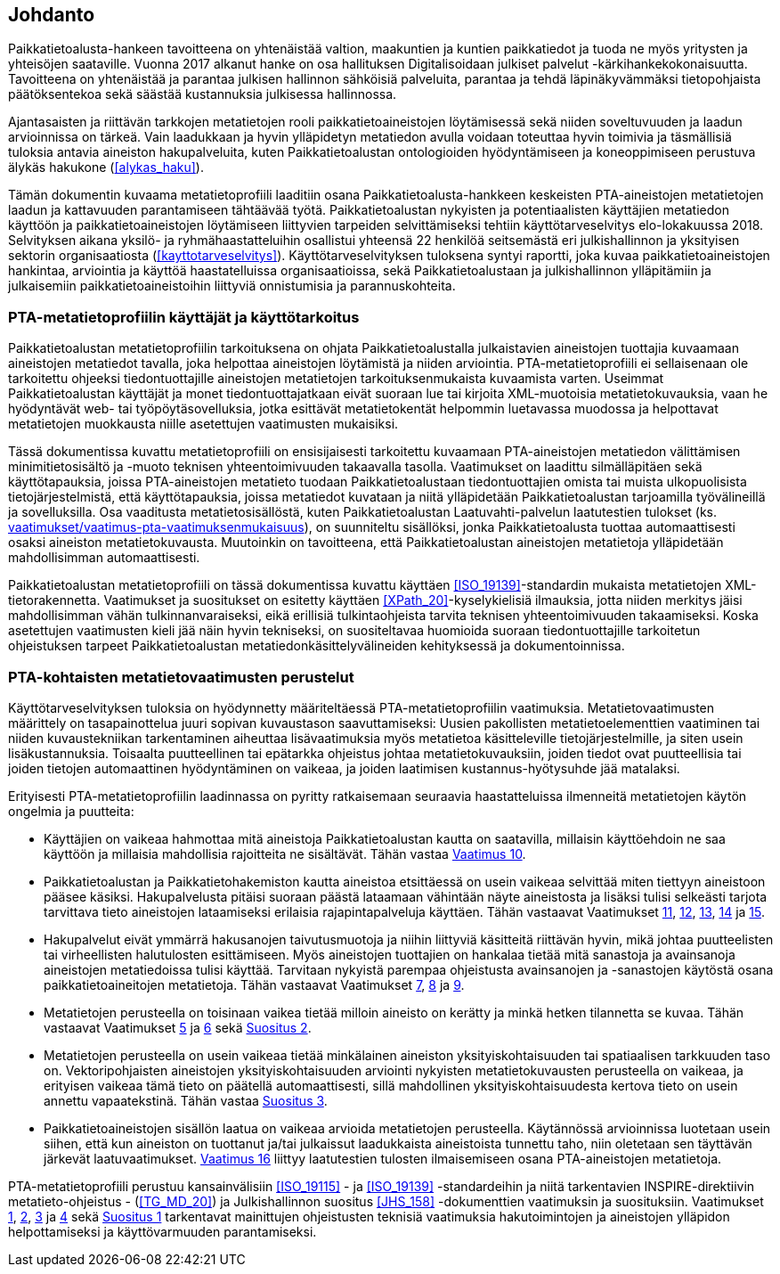 == Johdanto
Paikkatietoalusta-hankeen tavoitteena on yhtenäistää valtion, maakuntien ja kuntien paikkatiedot ja
tuoda ne myös yritysten ja yhteisöjen saataville. Vuonna 2017 alkanut hanke on osa hallituksen Digitalisoidaan julkiset
palvelut -kärkihankekokonaisuutta. Tavoitteena on yhtenäistää ja parantaa julkisen hallinnon sähköisiä
palveluita, parantaa ja tehdä läpinäkyvämmäksi tietopohjaista päätöksentekoa sekä säästää kustannuksia
julkisessa hallinnossa.

Ajantasaisten ja riittävän tarkkojen metatietojen rooli paikkatietoaineistojen löytämisessä sekä
niiden soveltuvuuden ja laadun arvioinnissa on tärkeä. Vain laadukkaan ja hyvin ylläpidetyn metatiedon
avulla voidaan toteuttaa hyvin toimivia ja täsmällisiä tuloksia antavia aineiston hakupalveluita,
kuten Paikkatietoalustan ontologioiden hyödyntämiseen ja koneoppimiseen perustuva älykäs hakukone (<<alykas_haku>>).

Tämän dokumentin kuvaama metatietoprofiili laaditiin osana Paikkatietoalusta-hankkeen
keskeisten PTA-aineistojen metatietojen laadun ja kattavuuden parantamiseen tähtäävää työtä.
Paikkatietoalustan nykyisten ja potentiaalisten käyttäjien metatiedon käyttöön ja paikkatietoaineistojen
löytämiseen liittyvien tarpeiden selvittämiseksi tehtiin käyttötarveselvitys elo-lokakuussa 2018.
Selvityksen aikana yksilö- ja
ryhmähaastatteluihin osallistui yhteensä 22 henkilöä seitsemästä eri julkishallinnon ja yksityisen sektorin
organisaatiosta (<<kayttotarveselvitys>>). Käyttötarveselvityksen tuloksena syntyi raportti, joka kuvaa paikkatietoaineistojen hankintaa,
arviointia ja käyttöä haastatelluissa organisaatioissa, sekä Paikkatietoalustaan ja julkishallinnon
ylläpitämiin ja julkaisemiin paikkatietoaineistoihin liittyviä onnistumisia ja parannuskohteita.

=== PTA-metatietoprofiilin käyttäjät ja käyttötarkoitus
Paikkatietoalustan metatietoprofiilin tarkoituksena on
ohjata Paikkatietoalustalla julkaistavien aineistojen tuottajia kuvaamaan aineistojen metatiedot tavalla,
joka helpottaa aineistojen löytämistä ja niiden arviointia. PTA-metatietoprofiili ei sellaisenaan
ole tarkoitettu ohjeeksi tiedontuottajille aineistojen metatietojen tarkoituksenmukaista kuvaamista varten. Useimmat
Paikkatietoalustan käyttäjät ja monet tiedontuottajatkaan eivät suoraan
lue tai kirjoita XML-muotoisia metatietokuvauksia, vaan he hyödyntävät web- tai työpöytäsovelluksia,
jotka esittävät metatietokentät helpommin luetavassa muodossa ja helpottavat metatietojen muokkausta niille
asetettujen vaatimusten mukaisiksi.

Tässä dokumentissa kuvattu metatietoprofiili on ensisijaisesti tarkoitettu kuvaamaan PTA-aineistojen
metatiedon välittämisen minimitietosisältö ja -muoto teknisen yhteentoimivuuden takaavalla tasolla. Vaatimukset on laadittu silmälläpitäen
sekä käyttötapauksia, joissa PTA-aineistojen metatieto tuodaan Paikkatietoalustaan tiedontuottajien omista tai muista ulkopuolisista
tietojärjestelmistä, että käyttötapauksia, joissa metatiedot kuvataan ja niitä ylläpidetään Paikkatietoalustan tarjoamilla
työvälineillä ja sovelluksilla. Osa vaaditusta metatietosisällöstä, kuten Paikkatietoalustan Laatuvahti-palvelun
laatutestien tulokset (ks. <<#vaatimus-pta-vaatimuksenmukaisuus,vaatimukset/vaatimus-pta-vaatimuksenmukaisuus>>), on
suunniteltu sisällöksi, jonka Paikkatietoalusta tuottaa automaattisesti osaksi aineiston metatietokuvausta. Muutoinkin
on tavoitteena, että Paikkatietoalustan aineistojen metatietoja ylläpidetään mahdollisimman automaattisesti.

Paikkatietoalustan metatietoprofiili on tässä dokumentissa kuvattu käyttäen <<ISO_19139>>-standardin
mukaista metatietojen XML-tietorakennetta. Vaatimukset ja suositukset
on esitetty käyttäen <<XPath_20>>-kyselykielisiä ilmauksia, jotta niiden merkitys jäisi
mahdollisimman vähän tulkinnanvaraiseksi, eikä erillisiä tulkintaohjeista tarvita teknisen yhteentoimivuuden
takaamiseksi. Koska asetettujen vaatimusten kieli jää näin hyvin tekniseksi, on suositeltavaa huomioida
suoraan tiedontuottajille tarkoitetun ohjeistuksen tarpeet Paikkatietoalustan metatiedonkäsittelyvälineiden
kehityksessä ja dokumentoinnissa.

=== PTA-kohtaisten metatietovaatimusten perustelut

Käyttötarveselvityksen tuloksia on hyödynnetty määriteltäessä PTA-metatietoprofiilin vaatimuksia.
Metatietovaatimusten määrittely on tasapainottelua juuri sopivan kuvaustason saavuttamiseksi:
Uusien pakollisten metatietoelementtien vaatiminen tai niiden kuvaustekniikan tarkentaminen aiheuttaa
lisävaatimuksia myös metatietoa käsitteleville tietojärjestelmille, ja siten usein lisäkustannuksia.
Toisaalta puutteellinen tai epätarkka ohjeistus johtaa metatietokuvauksiin, joiden tiedot ovat
puutteellisia tai joiden tietojen automaattinen hyödyntäminen on vaikeaa, ja joiden laatimisen
kustannus-hyötysuhde jää matalaksi.

Erityisesti PTA-metatietoprofiilin laadinnassa on pyritty ratkaisemaan seuraavia haastatteluissa
ilmenneitä metatietojen käytön ongelmia ja puutteita:

* Käyttäjien on vaikeaa hahmottaa mitä aineistoja Paikkatietoalustan kautta on saatavilla, millaisin
käyttöehdoin ne saa käyttöön ja millaisia mahdollisia rajoitteita ne sisältävät. Tähän vastaa
<<#vaatimus-kayton-rajoitukset,Vaatimus 10>>.

* Paikkatietoalustan ja Paikkatietohakemiston kautta aineistoa etsittäessä on usein vaikeaa
selvittää miten tiettyyn aineistoon pääsee käsiksi. Hakupalvelusta pitäisi suoraan päästä
lataamaan vähintään näyte aineistosta ja lisäksi tulisi selkeästi tarjota tarvittava tieto aineistojen
lataamiseksi erilaisia rajapintapalveluja käyttäen. Tähän vastaavat Vaatimukset
<<#vaatimus-latauspalvelu-linkki,11>>, <<#vaatimus-latauspalvelu-linkki-predefined-wfs,12>>,
<<#vaatimus-latauspalvelu-linkki-predefined-atom,13>>, <<#vaatimus-latauspalvelu-linkki-wcs,14>> ja
<<#vaatimus-latauspalvelu-linkki-sos,15>>.

* Hakupalvelut eivät ymmärrä hakusanojen taivutusmuotoja ja niihin liittyviä käsitteitä riittävän hyvin, mikä
johtaa puutteelisten tai virheellisten halutulosten esittämiseen. Myös aineistojen tuottajien on
hankalaa tietää mitä sanastoja ja avainsanoja aineistojen metatiedoissa tulisi käyttää. Tarvitaan
nykyistä parempaa ohjeistusta avainsanojen ja -sanastojen käytöstä osana paikkatietoaineitojen
metatietoja. Tähän vastaavat Vaatimukset <<#vaatimus-asiasana-ankkuri, 7>>,
<<#vaatimus-asiasanasto-ankkuri, 8>> ja <<#vaatimus-pta-asiasanat, 9>>.

* Metatietojen perusteella on toisinaan vaikea tietää milloin aineisto on kerätty ja minkä hetken tilannetta
se kuvaa. Tähän vastaavat Vaatimukset <<#vaatimus-paivitystiheys,5>> ja
<<#vaatimus-viimeinen-paivitys,6>> sekä <<#suositus-aikaviite,Suositus 2>>.

* Metatietojen perusteella on usein vaikeaa tietää minkälainen aineiston yksityiskohtaisuuden tai
spatiaalisen tarkkuuden taso on. Vektoripohjaisten aineistojen yksityiskohtaisuuden
arviointi nykyisten metatietokuvausten perusteella on vaikeaa, ja erityisen vaikeaa tämä tieto
on päätellä automaattisesti, sillä mahdollinen yksityiskohtaisuudesta kertova tieto on
usein annettu vapaatekstinä. Tähän vastaa <<#suositus-yksityiskohtaisuus-luokittelu, Suositus 3>>.

* Paikkatietoaineistojen sisällön laatua on vaikeaa arvioida metatietojen perusteella. Käytännössä
arvioinnissa luotetaan usein siihen, että kun aineiston on tuottanut ja/tai julkaissut laadukkaista
aineistoista tunnettu taho, niin oletetaan sen täyttävän järkevät laatuvaatimukset.
<<#vaatimus-pta-vaatimuksenmukaisuus, Vaatimus 16>> liittyy laatutestien
tulosten ilmaisemiseen osana PTA-aineistojen metatietoja.

PTA-metatietoprofiili perustuu kansainvälisiin <<ISO_19115>> - ja <<ISO_19139>> -standardeihin
ja niitä tarkentavien INSPIRE-direktiivin metatieto-ohjeistus - (<<TG_MD_20>>) ja
Julkishallinnon suositus <<JHS_158>> -dokumenttien vaatimuksin ja suosituksiin. Vaatimukset
<<#vaatimus-metatiedon-kieli,1>>, <<#vaatimus-metatiedon-tunnus,2>>, <<#vaatimus-tm35-tunnus,3>> ja
<<#vaatimus-aineiston-tunnus,4>> sekä <<#suositus-aineiston-pta-tunnus, Suositus 1>> tarkentavat
mainittujen ohjeistusten teknisiä vaatimuksia hakutoimintojen ja aineistojen ylläpidon
helpottamiseksi ja käyttövarmuuden parantamiseksi.
